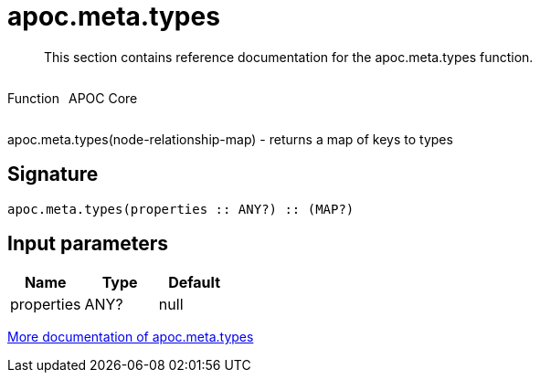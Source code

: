 ////
This file is generated by DocsTest, so don't change it!
////

= apoc.meta.types
:description: This section contains reference documentation for the apoc.meta.types function.

[abstract]
--
{description}
--

++++
<div style='display:flex'>
<div class='paragraph type function'><p>Function</p></div>
<div class='paragraph release core' style='margin-left:10px;'><p>APOC Core</p></div>
</div>
++++

apoc.meta.types(node-relationship-map)  - returns a map of keys to types

== Signature

[source]
----
apoc.meta.types(properties :: ANY?) :: (MAP?)
----

== Input parameters
[.procedures, opts=header]
|===
| Name | Type | Default 
|properties|ANY?|null
|===

xref::database-introspection/meta.adoc[More documentation of apoc.meta.types,role=more information]

